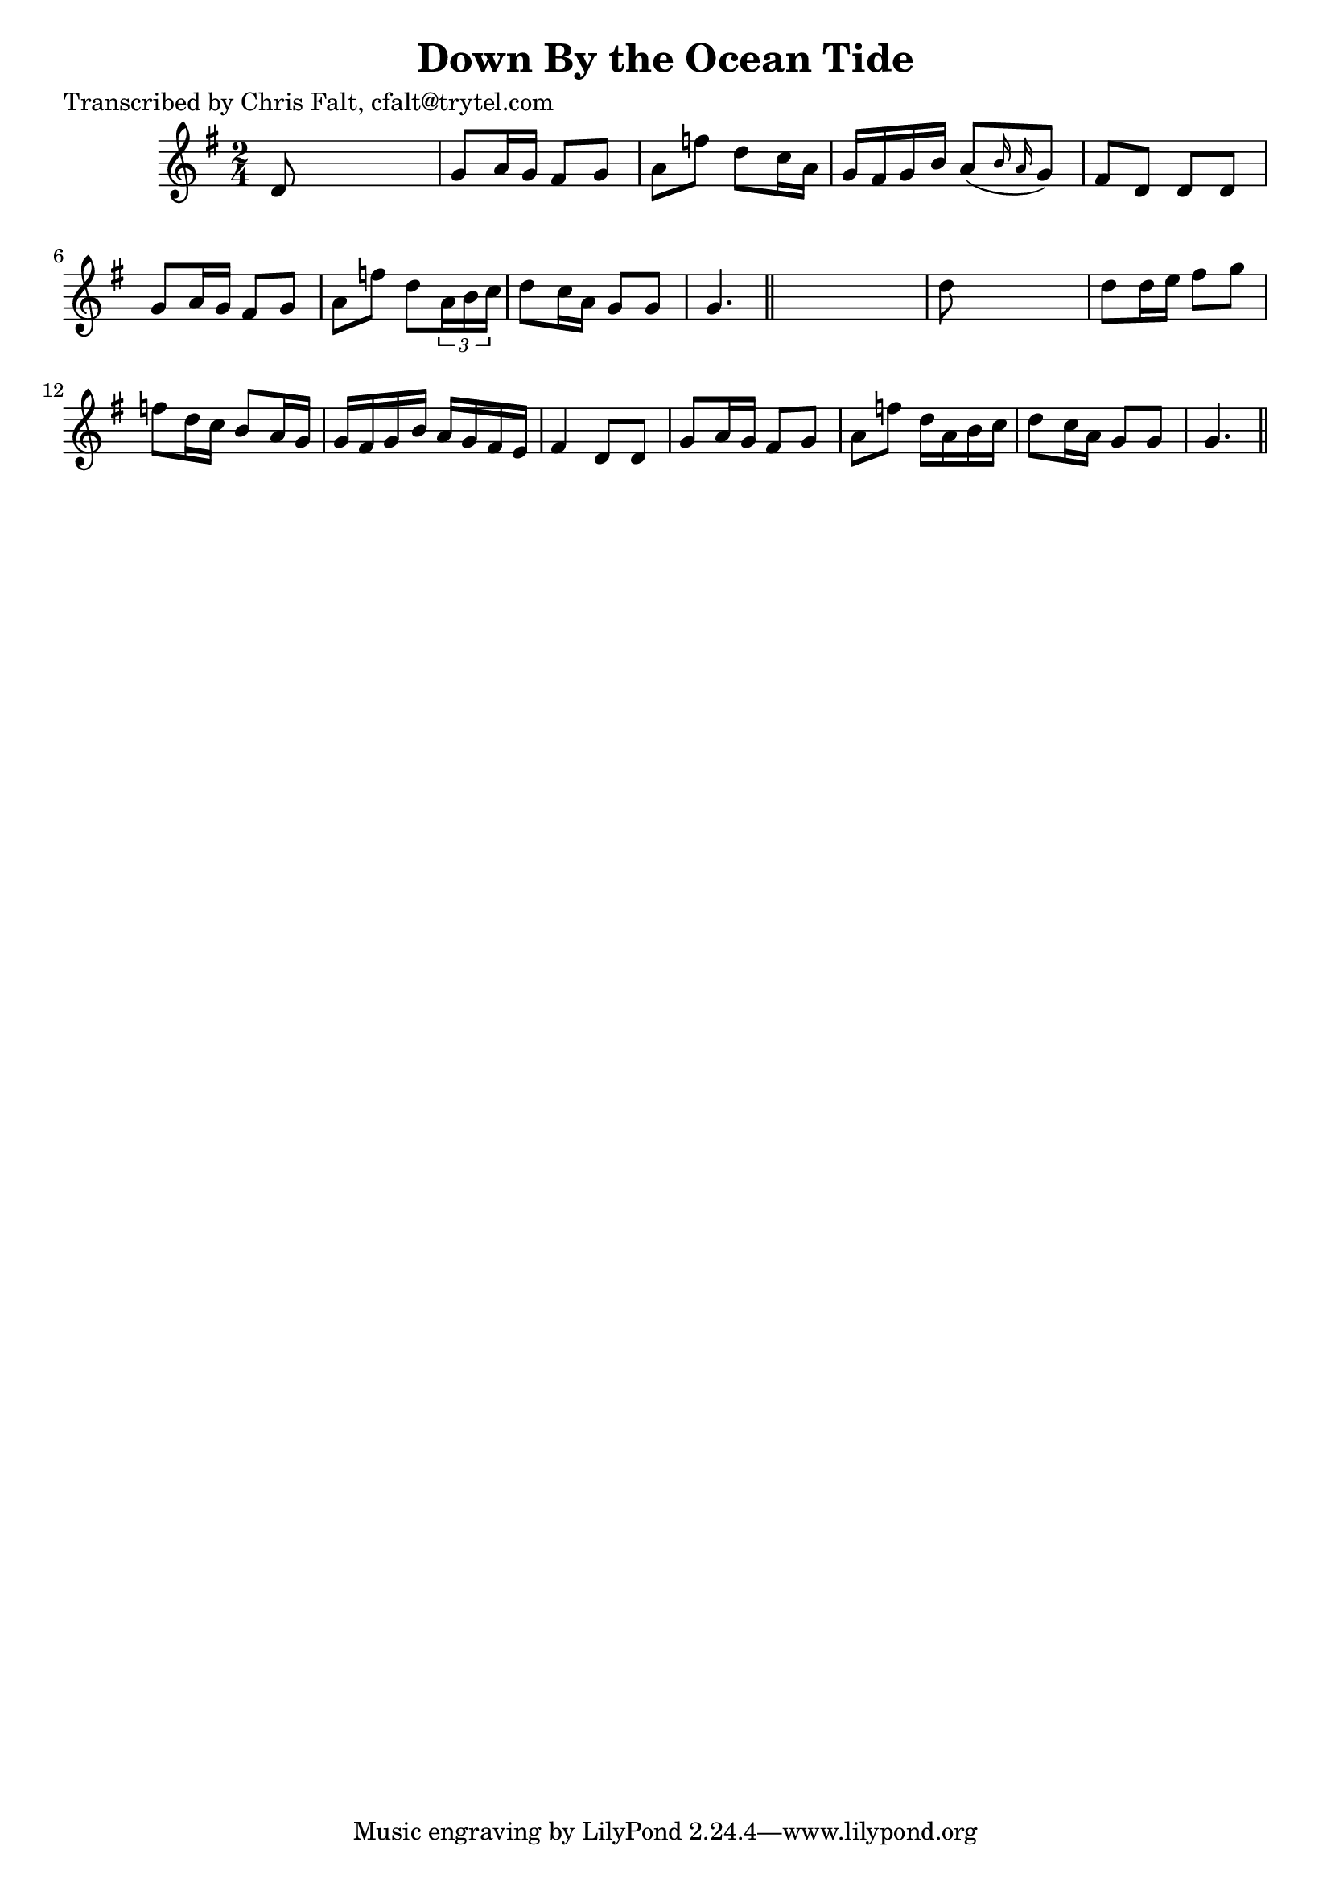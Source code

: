 
\version "2.16.2"
% automatically converted by musicxml2ly from xml/0351_cf.xml

%% additional definitions required by the score:
\language "english"


\header {
    poet = "Transcribed by Chris Falt, cfalt@trytel.com"
    encoder = "abc2xml version 63"
    encodingdate = "2015-01-25"
    title = "Down By the Ocean Tide"
    }

\layout {
    \context { \Score
        autoBeaming = ##f
        }
    }
PartPOneVoiceOne =  \relative d' {
    \key g \major \time 2/4 d8 s4. | % 2
    g8 [ a16 g16 ] fs8 [ g8 ] | % 3
    a8 [ f'8 ] d8 [ c16 a16 ] | % 4
    g16 [ fs16 g16 b16 ] a8 ( [ \grace { b16 a16 } g8 ) ] | % 5
    fs8 [ d8 ] d8 [ d8 ] | % 6
    g8 [ a16 g16 ] fs8 [ g8 ] | % 7
    a8 [ f'8 ] d8 [ \times 2/3 {
        a16 b16 c16 ] }
    | % 8
    d8 [ c16 a16 ] g8 [ g8 ] | % 9
    g4. \bar "||"
    s8 | \barNumberCheck #10
    d'8 s4. | % 11
    d8 [ d16 e16 ] fs8 [ g8 ] | % 12
    f8 [ d16 c16 ] b8 [ a16 g16 ] | % 13
    g16 [ fs16 g16 b16 ] a16 [ g16 fs16 e16 ] | % 14
    fs4 d8 [ d8 ] | % 15
    g8 [ a16 g16 ] fs8 [ g8 ] | % 16
    a8 [ f'8 ] d16 [ a16 b16 c16 ] | % 17
    d8 [ c16 a16 ] g8 [ g8 ] | % 18
    g4. \bar "||"
    }


% The score definition
\score {
    <<
        \new Staff <<
            \context Staff << 
                \context Voice = "PartPOneVoiceOne" { \PartPOneVoiceOne }
                >>
            >>
        
        >>
    \layout {}
    % To create MIDI output, uncomment the following line:
    %  \midi {}
    }

